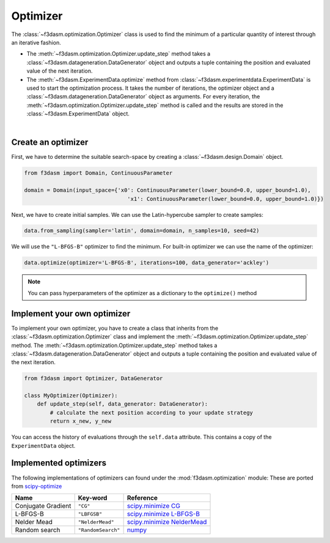 .. _optimization:

Optimizer
=========

The :class:`~f3dasm.optimization.Optimizer` class is used to find the minimum of a particular quantity of interest through an iterative fashion.

* The :meth:`~f3dasm.optimization.Optimizer.update_step` method takes a :class:`~f3dasm.datageneration.DataGenerator` object and outputs a tuple containing the position and evaluated value of the next iteration.
* The :meth:`~f3dasm.ExperimentData.optimize` method from :class:`~f3dasm.experimentdata.ExperimentData` is used to start the optimization process. It takes the number of iterations, the optimizer object and a :class:`~f3dasm.datageneration.DataGenerator` object as arguments. For every iteration, the :meth:`~f3dasm.optimization.Optimizer.update_step` method is called and the results are stored in the :class:`~f3dasm.ExperimentData` object.


.. image:: ../../../img/f3dasm-optimizer.png
    :width: 70%
    :align: center

|

Create an optimizer
-------------------

First, we have to determine the suitable search-space by creating a :class:`~f3dasm.design.Domain` object.

.. code-block:: python

    from f3dasm import Domain, ContinuousParameter

    domain = Domain(input_space={'x0': ContinuousParameter(lower_bound=0.0, upper_bound=1.0), 
                                    'x1': ContinuousParameter(lower_bound=0.0, upper_bound=1.0)})


Next, we have to create initial samples. We can use the  Latin-hypercube sampler to create samples:

.. code-block:: python

    data.from_sampling(sampler='latin', domain=domain, n_samples=10, seed=42)

We will use the ``"L-BFGS-B"`` optimizer to find the minimum. For built-in optimizer we can use the name of the optimizer:

.. code-block:: python

    data.optimize(optimizer='L-BFGS-B', iterations=100, data_generator='ackley')

.. note::

    You can pass hyperparameters of the optimizer as a dictionary to the ``optimize()`` method


Implement your own optimizer
----------------------------

To implement your own optimizer, you have to create a class that inherits from the :class:`~f3dasm.optimization.Optimizer` class 
and implement the :meth:`~f3dasm.optimization.Optimizer.update_step` method. 
The :meth:`~f3dasm.optimization.Optimizer.update_step` method takes a :class:`~f3dasm.datageneration.DataGenerator` object and outputs a tuple containing the position and evaluated value of the next iteration.

.. code-block:: python

    from f3dasm import Optimizer, DataGenerator

    class MyOptimizer(Optimizer):
        def update_step(self, data_generator: DataGenerator):
            # calculate the next position according to your update strategy
            return x_new, y_new


You can access the history of evaluations through the ``self.data`` attribute. This contains a copy of the ``ExperimentData`` object.

.. _implemented optimizers:

Implemented optimizers
----------------------

The following implementations of optimizers can found under the :mod:`f3dasm.optimization` module: 
These are ported from `scipy-optimize <https://docs.scipy.org/doc/scipy/reference/optimize.html>`_

======================== ========================================================================= ===============================================================================================
Name                     Key-word                                                                  Reference
======================== ========================================================================= ===============================================================================================
Conjugate Gradient       ``"CG"``                                                                  `scipy.minimize CG <https://docs.scipy.org/doc/scipy/reference/optimize.minimize-cg.html>`_
L-BFGS-B                 ``"LBFGSB"``                                                              `scipy.minimize L-BFGS-B <https://docs.scipy.org/doc/scipy/reference/optimize.minimize-lbfgsb.html>`_
Nelder Mead              ``"NelderMead"``                                                          `scipy.minimize NelderMead <https://docs.scipy.org/doc/scipy/reference/optimize.minimize-neldermead.html>`_
Random search            ``"RandomSearch"``                                                        `numpy <https://numpy.org/doc/>`_
======================== ========================================================================= ===============================================================================================
